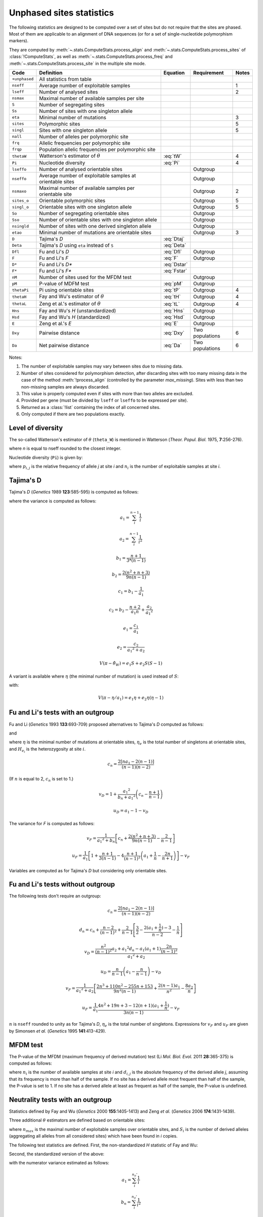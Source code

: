 .. _stats_unphased:

-------------------------
Unphased sites statistics
-------------------------

The following statistics are designed to be computed over a set of sites
but do not require that the sites are phased. Most of them are applicable
to an alignment of DNA sequences (or for a set of single-nucleotide
polymorphism markers).

They are computed by :meth:`~.stats.ComputeStats.process_align` and
:meth:`~.stats.ComputeStats.process_sites` of :class:`!ComputeStats`,
as well as :meth:`~.stats.ComputeStats.process_freq` and
:meth:`~.stats.ComputeStats.process_site` in the multiple site mode.

+---------------+-----------------------------------------------------------+-------------+-----------------+-------+
| Code          | Definition                                                | Equation    | Requirement     | Notes |
+===============+===========================================================+=============+=================+=======+
| ``+unphased`` | All statistics from table                                 |             |                 |       |
+---------------+-----------------------------------------------------------+-------------+-----------------+-------+
| ``nseff``     | Average number of exploitable samples                     |             |                 |  1    |
+---------------+-----------------------------------------------------------+-------------+-----------------+-------+
| ``lseff``     | Number of analysed sites                                  |             |                 |  2    |
+---------------+-----------------------------------------------------------+-------------+-----------------+-------+
| ``nsmax``     | Maximal number of available samples per site              |             |                 |       |
+---------------+-----------------------------------------------------------+-------------+-----------------+-------+
| ``S``         | Number of segregating sites                               |             |                 |       |
+---------------+-----------------------------------------------------------+-------------+-----------------+-------+
| ``Ss``        | Number of sites with one singleton allele                 |             |                 |       |
+---------------+-----------------------------------------------------------+-------------+-----------------+-------+
| ``eta``       | Minimal number of mutations                               |             |                 |  3    |
+---------------+-----------------------------------------------------------+-------------+-----------------+-------+
| ``sites``     | Polymorphic sites                                         |             |                 |  5    |
+---------------+-----------------------------------------------------------+-------------+-----------------+-------+
| ``singl``     | Sites with one singleton allele                           |             |                 |  5    |
+---------------+-----------------------------------------------------------+-------------+-----------------+-------+
| ``nall``      | Number of alleles per polymorphic site                    |             |                 |       |
+---------------+-----------------------------------------------------------+-------------+-----------------+-------+
| ``frq``       | Allelic frequencies per polymorphic site                  |             |                 |       |
+---------------+-----------------------------------------------------------+-------------+-----------------+-------+
| ``frqp``      | Population allelic frequencies per polymorphic site       |             |                 |       |
+---------------+-----------------------------------------------------------+-------------+-----------------+-------+
| ``thetaW``    | Watterson's estimator of :math:`\theta`                   | :eq:`tW`    |                 |  4    |
+---------------+-----------------------------------------------------------+-------------+-----------------+-------+
| ``Pi``        | Nucleotide diversity                                      | :eq:`Pi`    |                 |  4    |
+---------------+-----------------------------------------------------------+-------------+-----------------+-------+
| ``lseffo``    | Number of analysed orientable sites                       |             | Outgroup        |       |
+---------------+-----------------------------------------------------------+-------------+-----------------+-------+
| ``nseffo``    | Average number of exploitable samples at orientable sites |             | Outgroup        |       |
+---------------+-----------------------------------------------------------+-------------+-----------------+-------+
| ``nsmaxo``    | Maximal number of available samples per orientable site   |             | Outgroup        |  2    |
+---------------+-----------------------------------------------------------+-------------+-----------------+-------+
| ``sites_o``   | Orientable polymorphic sites                              |             | Outgroup        |  5    |
+---------------+-----------------------------------------------------------+-------------+-----------------+-------+
| ``singl_o``   | Orientable sites with one singleton allele                |             | Outgroup        |  5    |
+---------------+-----------------------------------------------------------+-------------+-----------------+-------+
| ``So``        | Number of segregating orientable sites                    |             | Outgroup        |       |
+---------------+-----------------------------------------------------------+-------------+-----------------+-------+
| ``Sso``       | Number of orientable sites with one singleton allele      |             | Outgroup        |       |
+---------------+-----------------------------------------------------------+-------------+-----------------+-------+
| ``nsingld``   | Number of sites with one derived singleton allele         |             | Outgroup        |       |
+---------------+-----------------------------------------------------------+-------------+-----------------+-------+
| ``etao``      | Minimal number of mutations are orientable sites          |             | Outgroup        |  3    |
+---------------+-----------------------------------------------------------+-------------+-----------------+-------+
| ``D``         | Tajima's *D*                                              | :eq:`Dtaj`  |                 |       |
+---------------+-----------------------------------------------------------+-------------+-----------------+-------+
| ``Deta``      | Tajima's *D* using ``eta`` instead of ``S``               | :eq:`Deta`  |                 |       |
+---------------+-----------------------------------------------------------+-------------+-----------------+-------+
| ``Dfl``       | Fu and Li's *D*                                           | :eq:`Dfl`   | Outgroup        |       |
+---------------+-----------------------------------------------------------+-------------+-----------------+-------+
| ``F``         | Fu and Li's *F*                                           | :eq:`F`     | Outgroup        |       |
+---------------+-----------------------------------------------------------+-------------+-----------------+-------+
| ``D*``        | Fu and Li's *D**                                          | :eq:`Dstar` |                 |       |
+---------------+-----------------------------------------------------------+-------------+-----------------+-------+
| ``F*``        | Fu and Li's *F**                                          | :eq:`Fstar` |                 |       |
+---------------+-----------------------------------------------------------+-------------+-----------------+-------+
| ``nM``        | Number of sites used for the MFDM test                    |             | Outgroup        |       |
+---------------+-----------------------------------------------------------+-------------+-----------------+-------+
| ``pM``        | P-value of MDFM test                                      | :eq:`pM`    | Outgroup        |       |
+---------------+-----------------------------------------------------------+-------------+-----------------+-------+
| ``thetaPi``   | Pi using orientable sites                                 | :eq:`tP`    | Outgroup        |  4    |
+---------------+-----------------------------------------------------------+-------------+-----------------+-------+
| ``thetaH``    | Fay and Wu's estimator of :math:`\theta`                  | :eq:`tH`    | Outgroup        |  4    |
+---------------+-----------------------------------------------------------+-------------+-----------------+-------+
| ``thetaL``    | Zeng et al.'s estimator of :math:`\theta`                 | :eq:`tL`    | Outgroup        |  4    |
+---------------+-----------------------------------------------------------+-------------+-----------------+-------+
| ``Hns``       | Fay and Wu's *H* (unstandardized)                         | :eq:`Hns`   | Outgroup        |       |
+---------------+-----------------------------------------------------------+-------------+-----------------+-------+
| ``Hsd``       | Fay and Wu's *H* (standardized)                           | :eq:`Hsd`   | Outgroup        |       |
+---------------+-----------------------------------------------------------+-------------+-----------------+-------+
| ``E``         | Zeng et al.'s *E*                                         | :eq:`E`     | Outgroup        |       |
+---------------+-----------------------------------------------------------+-------------+-----------------+-------+
| ``Dxy``       | Pairwise distance                                         | :eq:`Dxy`   | Two populations |  6    |
+---------------+-----------------------------------------------------------+-------------+-----------------+-------+
| ``Da``        | Net pairwise distance                                     | :eq:`Da`    | Two populations |  6    |
+---------------+-----------------------------------------------------------+-------------+-----------------+-------+

Notes:

#. The number of exploitable samples may vary between sites due to missing
   data.
#. Number of sites considered for polymorphism detection, after discarding
   sites with too many missing data in the case of the method
   :meth:`!process_align` (controlled by the parameter *max_missing*).
   Sites with less than two non-missing samples are always discarded.
#. This value is properly computed even if sites with more than two alleles
   are excluded.
#. Provided per gene (must be divided by ``lseff`` or ``lseffo`` to be
   expressed per site). 
#. Returned as a :class:`!list` containing the index of all concerned sites.
#. Only computed if there are two populations exactly.

Level of diversity
==================

The so-called Watterson's estimator of :math:`\theta` (``theta_W``)
is mentioned in Watterson (*Theor. Popul. Biol.* 1975, **7**:256-276).

.. math::
    \hat{\theta}_{W} = \frac{S}{\sum_i^{n-1}\frac{1}{i}}
    :label: tW

where *n* is equal to nseff rounded to the closest integer.

Nucleotide diversity (``Pi``) is given by:

.. math::
    \pi = \sum_i \left[ (1 - \sum_j {p_{i,j}}^2) \frac{n_i} {(n_i-1)} \right]
    :label: Pi

where :math:`p_{i,j}` is the relative frequency of allele *j* at site *i*
and :math:`n_i` is the number of exploitable samples at site *i*.

Tajima's D
==========

Tajima's *D* (*Genetics* 1989 **123**:585-595) is computed as follows:

.. math::
    D = \frac{\pi - \hat{\theta}_W} {\sqrt{V(\pi - \hat{\theta}_W)}}
    :label: Dtaj

where the variance is computed as follows:

.. math::
    a_1 = \sum_i^{n-1} \frac{1}{i}

.. math::
    a_2 = \sum_i^{n-1} \frac{1}{i^2}

.. math::
    b_1 = \frac{n+1} {3 * (n-1)}

.. math::
    b_2 = \frac{2(n^2 + n + 3)} {9 n (n-1)}

.. math::
    c_1 = b_1 - \frac{1}{a_1}

.. math::
    c_2 = b_2 - \frac{n+2} {a_1 n} + \frac{a_2}{{a_1}^2}

.. math::
    e_1 = \frac{c_1}{a_1}

.. math::
    e_2 = \frac{c_2}{{a_1}^2 + a_2}

.. math::
    V(\pi - \hat{\theta}_W) = e_1 S + e_2 S (S-1)

A variant is available where :math:`\eta` (the minimal number of mutation)
is used instead of :math:`S`:

.. math::
    D = \frac{\pi - \eta/a_1} {\sqrt{V(\pi - \eta/a_1)}}
    :label: Deta

with:

.. math::
    V(\pi - \eta/a_1) = e_1 \eta + e_2 \eta (\eta-1)

Fu and Li's tests with an outgroup
==================================

Fu and Li (*Genetics* 1993 **133**:693-709) proposed alternatives to
Tajima's *D* computed as follows:

.. math::
    D = \frac{\eta - a_1 \eta_e} {\sqrt{u_D \eta + v_D \eta ^2}}
    :label: Dfl

and

.. math::
    F = \frac{\sum H_{e_i} - \eta_e} {\sqrt{u_F \eta + v_F \eta ^2}}
    :label: F

where :math:`\eta` is the minimal number of mutations at orientable sites,
:math:`\eta_e` is the total number of singletons at orientable sites,
and :math:`H_{e_i}` is the heterozygosity at site :math:`i`.

.. math::
    c_n = \frac{2 [n a_1 - 2 (n - 1)]} {(n - 1) (n - 2)}

(If :math:`n` is equal to 2, :math:`c_n` is set to 1.)

.. math::
    v_D = 1 + \frac{{a_1}^2} {b_n + {a_1}^2} \left( c_n - \frac{n + 1} {n - 1} \right)

.. math::
    u_D = a_1 - 1 - v_D

The variance for *F* is computed as follows:

.. math::
    v_F = \frac{1}{{a_1}^2 + b_n} \left[c_n + \frac{2 (n^2 + n + 3)}{9 n (n-1)}
                - \frac{2}{n-1} \right]

.. math::
    u_F = \frac{1}{a_1} \left[ 1 + \frac{n+1} {3 (n-1)}
           - 4 \frac{n+1}{(n-1)^2}
                    \left( a_1 + \frac{1}{n} - \frac{2n}{n+1} \right) \right] - v_F

Variables are computed as for Tajima's *D* but considering only orientable sites.

Fu and Li's tests without outgroup
==================================

The following tests don't require an outgroup:

.. math::
    D* = \frac{\frac{n} {n-1} \eta - a_1 \eta_e} {\sqrt{u_D \eta + v_D \eta ^ 2}}
    :label: Dstar

.. math::
    F* = \frac{\pi - (n - 1) \frac{\eta_e}{n}} {\sqrt{u_F \eta + v_F \eta^2}}
    :label: Fstar

.. math::
    c_n = \frac{2 [n a_1 - 2 (n - 1)]} {(n - 1) (n - 2)}

.. math::
    d_n = c_n + \frac{n-2} {(n-1)^2} + \frac{2} {n-1} \left[ \frac{3}{2} - \frac{2 (a_1 + \frac{1}{n})-3} {n-2} - \frac{1}{n} \right]

.. math::
    v_D = \frac{\frac{n^2} {(n-1)^2} a_2 + {a_1}^2 d_n - a_1 (a_1+1) \frac{2n} {(n-1)^2}} {{a_1}^2 + a_2}

.. math::
    u_D = \frac{n} {n-1} \left( a_1 - \frac{n} {n-1} \right) - v_D

.. math::
    v_F = \frac{1}{{a_1}^2+a_2} \left[ \frac{2n^3 + 110n^2 - 255n + 153}
              {9n^2(n-1)}
                    + \frac{2(n-1)a_1}{n^2} - \frac{8a_2}{n} \right]

.. math::
    u_F = \frac{1}{a_1} \frac{4n^2 + 19n + 3 - 12(n+1)(a_1+\frac{1}{n})}{3n(n-1)} - v_F

:math:`n` is ``nseff`` rounded to unity as for Tajima's *D*, :math:`\eta_e` is
the total number of singletons.
Expressions for :math:`v_F` and :math:`u_F` are given by Simonsen *et al.* (*Genetics* 1995 **141**:413-429).

MFDM test
=========

The P-value of the MFDM (maximum frequency of derived mutation) test
(Li *Mol. Biol. Evol.* 2011 **28**:365-375) is computed as follows:

.. math::
    P = \min_i \left( 2 \frac{n_i - \max_j{d_{i,j}}}{n_i - 1} \right)
    :label: pM

where :math:`n_i` is the number of available samples at site *i* and
:math:`d_{i,j}` is the absolute frequency of the derived allele *j*, assuming
that its frequency is more than half of the sample.
If no site has a derived allele most frequent than half of the sample,
the P-value is set to 1. If no site has a derived allele at least as frequent
as half of the sample, the P-value is undefined.

Neutrality tests with an outgroup
=================================

Statistics defined by Fay and Wu (*Genetics* 2000 **155**:1405-1413) and
Zeng *et al.* (*Genetics* 2006 **174**:1431-1439).

Three additional :math:`\theta` estimators are defined based on orientable sites:

.. math::
    \hat{\theta}_\pi = \frac{2}{n_{max}(n_{max}-1)} \sum_i^{n_{max}} i (n_{max}-1) S_i
    :label: tP

.. math::
    \hat{\theta}_H = \frac{2}{n_{max}(n_{max}-1)} \sum_i^{n_{max}} i^2 S_i
    :label: tH

.. math::
    \hat{\theta}_L = \frac{1}{n_{max}-1} \sum_i^{n_{max}} i S_i
    :label: tL


where :math:`n_{max}` is the maximal number of exploitable samples over
orientable sites, and :math:`S_i` is the number of derived alleles
(aggregating all alleles from all considered sites) which have been
found in *i* copies.

The following test statistics are defined. First, the non-standardized
*H* statistic of Fay and Wu:

.. math::
    H_{ns} = \hat{\theta}_\pi - \hat{\theta}_H
    :label: Hns

Second, the standardized version of the above:

.. math::
    H_{sd} = \frac{\hat{\theta}_\pi - \hat{\theta}_L}{\sqrt{V(\hat{\theta}_\pi - \hat{\theta}_L)}}
    :label: Hsd

with the numerator variance estimated as follows:

.. math::
    a_1 = \sum_i^{n_o'} \frac{1}{i}

.. math::
    b_n = \sum_i^{n_o'} \frac{1}{i^2}

.. math::
    b_{np1} = b_n + \frac{1}{{n_o'}^2}

.. math::
    \theta = \frac{\eta_o}{a_1}

.. math::
    \theta_2 =  \frac{\eta_o(\eta_o - 1)}{{a_1}^2 + b_n}

.. math::
    V(\hat{\theta}_\pi - \hat{\theta}_L) = \theta \frac{n_o-2}{6(n_o-1)} +
        \theta_2 \frac{18{n_o}^2(3n_o+2)b_{np1} - 
        (88n_o^3+9{n_o}^2-13n_o+6)}
            {9n_o(n_o-1)^2}

where :math:`\eta_o` is equal to ``etao``, the total number of mutations at
orientable sites, :math:`n_o` is equal to ``nseffo``, the average number of
samples at orientable sites, and :math:`n_o'` is  ``nseffo`` rounded to unity. 

Third, the *E* statistic:

.. math::
    E = \frac{\hat{\theta}_E - \theta}{\sqrt{V(\hat{\theta}_E - \theta)}}
    :label: E

with:

.. math::
    V(\hat{\theta}_E - \theta) = \theta \left[ \frac{n_o}{2(n_o-1)}-\frac{1}{a_1} \right]
             +  \theta_2 \left[
                   \frac{b_n}{{a_1}^2} + 2 b_n \left( \frac{n_o}{n_o-1} \right)^2
                 - 2 \frac{n_o \cdot b_n-n_o+1}{(n_o-1)a_1}
                 - \frac{3n_o+1}{n_o-1} \right]

Pairwise population distance
============================

Here is how pairwise distance is computed (Nei 1987 *Molecular Evolutionary Genetics*), with

.. math::
    D_{xy} = \frac{1}{L} \sum_i^L 1 - \sum_j^{k_i} p_{ij1} p_{ij2}
    :label: Dxy

Here is the formula for the net pairwise distance:

.. math::
    D_a = D_{xy} - \frac {\pi_1 + \pi_2} {2L}
    :label: Da


where :math:`L` is the number of sites, :math:`k_i` is the number of alleles at site :math:`i`,
:math:`p_{ijk}` is the relative frequency of allele :math:`j` of site :math:`i` in
population :math:`k`, and :math:`\pi_k` is :math:`\pi` for population :math:`k`.
These statistics are only computed for a pair of populations.

